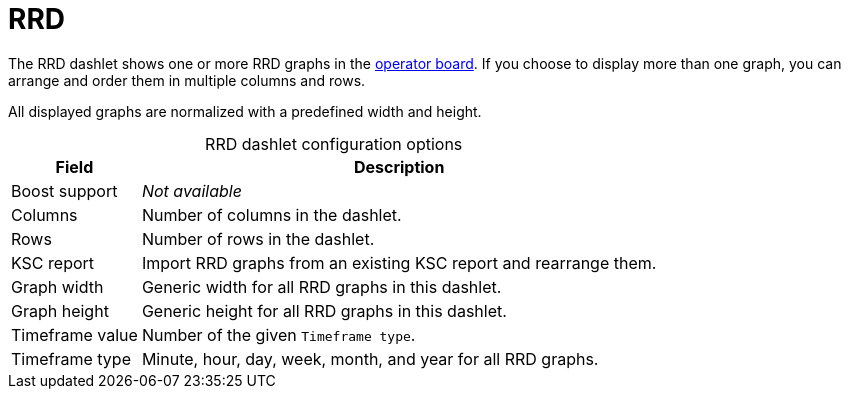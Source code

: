 
= RRD

The RRD dashlet shows one or more RRD graphs in the xref:deep-dive/visualizations/opsboard/introduction.adoc[operator board].
If you choose to display more than one graph, you can arrange and order them in multiple columns and rows.

All displayed graphs are normalized with a predefined width and height.

[caption=]
.RRD dashlet configuration options
[options="autowidth"]
|===
| Field | Description

| Boost support
| _Not available_

| Columns
| Number of columns in the dashlet.

| Rows
| Number of rows in the dashlet.

| KSC report
| Import RRD graphs from an existing KSC report and rearrange them.

| Graph width
| Generic width for all RRD graphs in this dashlet.

| Graph height
| Generic height for all RRD graphs in this dashlet.

| Timeframe value
| Number of the given `Timeframe type`.

| Timeframe type
| Minute, hour, day, week, month, and year for all RRD graphs.
|===
